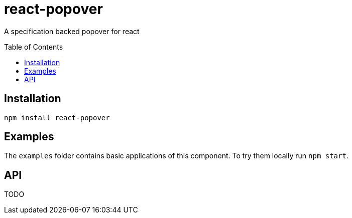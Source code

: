 # react-popover
:toc: macro

A specification backed popover for react


toc::[]


## Installation

----
npm install react-popover
----


## Examples

The `examples` folder contains basic applications of this component. To try them locally run `npm start`.


## API

TODO
